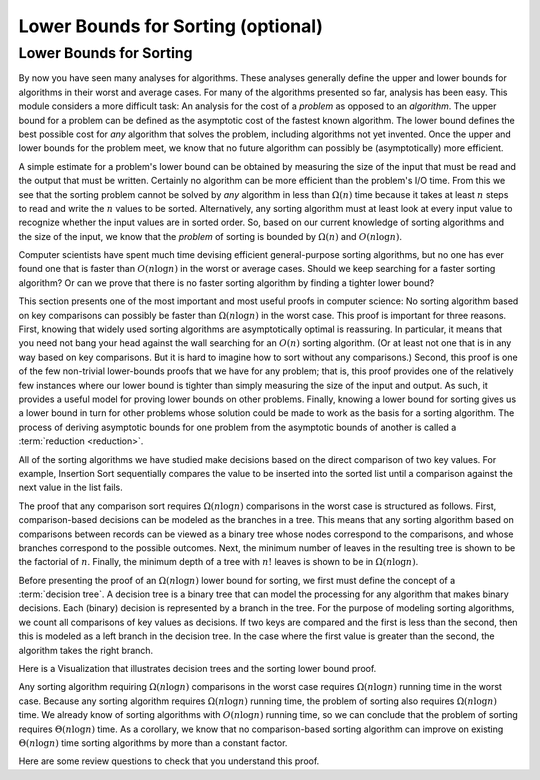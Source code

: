 .. raw:: html

   <script>ODSA.SETTINGS.MODULE_SECTIONS = ['lower-bounds-for-sorting'];</script>

.. _SortingLowerBound:


.. raw:: html

   <script>ODSA.SETTINGS.DISP_MOD_COMP = true;ODSA.SETTINGS.MODULE_NAME = "SortingLowerBound";ODSA.SETTINGS.MODULE_LONG_NAME = "Lower Bounds for Sorting (optional)";ODSA.SETTINGS.MODULE_CHAPTER = "Arrays: Searching and Sorting"; ODSA.SETTINGS.BUILD_DATE = "2021-12-09 10:30:09"; ODSA.SETTINGS.BUILD_CMAP = true;JSAV_OPTIONS['lang']='en';JSAV_EXERCISE_OPTIONS['code']='pseudo';</script>


.. |--| unicode:: U+2013   .. en dash
.. |---| unicode:: U+2014  .. em dash, trimming surrounding whitespace
   :trim:



.. odsalink:: AV/Sorting/SortingLowerBoundCON.css
.. This file is part of the OpenDSA eTextbook project. See
.. http://opendsa.org for more details.
.. Copyright (c) 2012-2020 by the OpenDSA Project Contributors, and
.. distributed under an MIT open source license.

.. avmetadata::
   :author: Cliff Shaffer
   :requires: analyzing problems; sorting terminology
   :satisfies: sorting lower bound
   :topic: Sorting

.. index:: ! sorting; lower bounds proof

Lower Bounds for Sorting (optional)
===================================

Lower Bounds for Sorting
------------------------

By now you have seen many analyses for algorithms.
These analyses generally define the upper and lower bounds for
algorithms in their worst and average cases.
For many of the algorithms presented so far, analysis has been easy.
This module considers a more difficult task: An analysis for
the cost of a *problem* as opposed to an *algorithm*.
The upper bound for a problem can be defined as the asymptotic cost of
the fastest known algorithm.
The lower bound defines the best possible cost for *any*
algorithm that solves the problem, including algorithms not yet
invented.
Once the upper and lower bounds for the problem meet, we know that no
future algorithm can possibly be (asymptotically) more efficient.

A simple estimate for a problem's lower bound can be obtained by
measuring the size of the input that must be read and the output
that must be written.
Certainly no algorithm can be more efficient than the problem's
I/O time.
From this we see that the sorting problem cannot be solved by
*any* algorithm in less than :math:`\Omega(n)` time because it
takes at least :math:`n` steps to read and write the :math:`n` values
to be sorted.
Alternatively, any sorting algorithm must at least look at every input
value to recognize whether the input values are in sorted order.
So, based on our current knowledge of sorting algorithms and the
size of the input, we know that the *problem* of sorting is
bounded by :math:`\Omega(n)` and :math:`O(n \log n)`.

Computer scientists have spent much time devising efficient
general-purpose sorting algorithms, but no one has ever found one
that is faster than :math:`O(n \log n)` in the worst or average
cases.
Should we keep searching for a faster sorting algorithm?
Or can we prove that there is no faster sorting algorithm by finding
a tighter lower bound?

This section presents one of the most important and most useful
proofs in computer science:
No sorting algorithm based on key comparisons can possibly be
faster than :math:`\Omega(n \log n)` in the worst case.
This proof is important for three reasons.
First, knowing that widely used sorting algorithms are asymptotically
optimal is reassuring.
In particular, it means that you need not bang your head against
the wall searching for an :math:`O(n)` sorting algorithm.
(Or at least not one that is in any way based on key comparisons.
But it is hard to imagine how to sort without any comparisons.)
Second, this proof is one of the few non-trivial lower-bounds proofs
that we have for any problem; that is, this proof provides one of the
relatively few instances where our lower bound is tighter than simply
measuring the size of the input and output.
As such, it provides a useful model for proving lower bounds on other
problems.
Finally, knowing a lower bound for sorting gives us a lower
bound in turn for other problems whose solution could be made to work
as the basis for a sorting algorithm.
The process of deriving asymptotic bounds for one problem from the
asymptotic bounds of another is called a
:term:`reduction  <reduction>`.

All of the sorting algorithms
we have studied make decisions based on the direct comparison of two
key values.
For example, Insertion Sort sequentially compares the value to be
inserted into the sorted list until a comparison against the next
value in the list fails.

The proof that any comparison sort requires :math:`\Omega(n \log n)`
comparisons in the worst case is structured as follows.
First, comparison-based decisions can be modeled as the
branches in a tree.
This means that any sorting algorithm based on comparisons between
records can be viewed as a binary tree whose nodes correspond to the
comparisons, and whose branches correspond to the possible outcomes.
Next, the minimum number of leaves in the resulting tree is
shown to be the factorial of :math:`n`.
Finally, the minimum depth of a tree with :math:`n!` leaves is shown
to be in :math:`\Omega(n \log n)`.

Before presenting the proof of an :math:`\Omega(n \log n)` lower bound
for sorting, we first must define the concept of a
:term:`decision tree`.
A decision tree is a binary tree that can model the processing for any
algorithm that makes binary decisions.
Each (binary) decision is represented by a branch in the tree.
For the purpose of modeling sorting algorithms, we count all
comparisons of key values as decisions.
If two keys are compared and the first is less than the second, then
this is modeled as a left branch in the decision tree.
In the case where the first value is greater than the second, the
algorithm takes the right branch.

Here is a Visualization that illustrates decision trees and the
sorting lower bound proof.

.. inlineav:: SortingLowerBoundCON ss
   :points: 0.0
   :required: False
   :threshold: 1.0
   :long_name: Sorting Lower Bound Slideshow
   :output: show

Any sorting algorithm requiring :math:`\Omega(n \log n)` comparisons
in the worst case requires :math:`\Omega(n \log n)` running time in
the worst case.
Because any sorting algorithm requires :math:`\Omega(n \log n)` running
time,
the problem of sorting also requires :math:`\Omega(n \log n)` time.
We already know of sorting algorithms with :math:`O(n \log n)` running
time, so we can conclude that the problem of sorting requires
:math:`\Theta(n \log n)` time.
As a corollary, we know that no comparison-based sorting algorithm can
improve on existing :math:`\Theta(n \log n)` time sorting algorithms by
more than a constant factor.

Here are some review questions to check that you understand
this proof.

.. avembed:: Exercises/Sorting/SortBoundSumm.html ka
   :module: SortingLowerBound
   :points: 1.0
   :required: True
   :threshold: 5
   :exer_opts: JXOP-debug=true&amp;JOP-lang=en&amp;JXOP-code=pseudo
   :long_name: Lower Bounds Summary Exercise

.. odsascript:: AV/Sorting/SortingLowerBoundCON.js
